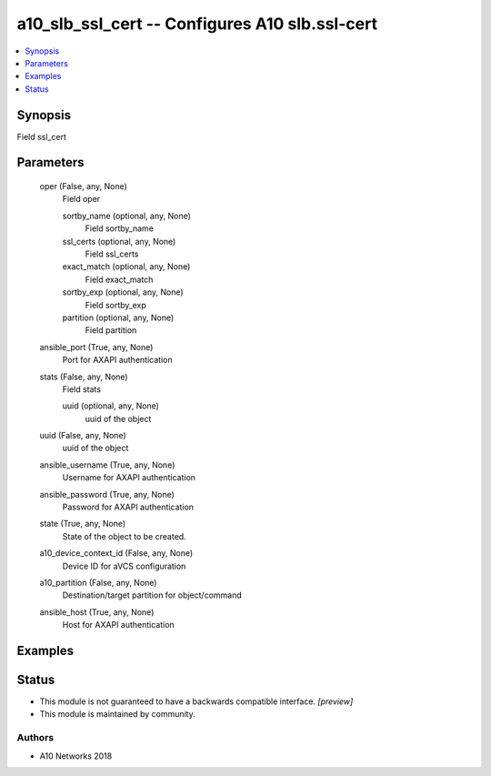 .. _a10_slb_ssl_cert_module:


a10_slb_ssl_cert -- Configures A10 slb.ssl-cert
===============================================

.. contents::
   :local:
   :depth: 1


Synopsis
--------

Field ssl_cert






Parameters
----------

  oper (False, any, None)
    Field oper


    sortby_name (optional, any, None)
      Field sortby_name


    ssl_certs (optional, any, None)
      Field ssl_certs


    exact_match (optional, any, None)
      Field exact_match


    sortby_exp (optional, any, None)
      Field sortby_exp


    partition (optional, any, None)
      Field partition



  ansible_port (True, any, None)
    Port for AXAPI authentication


  stats (False, any, None)
    Field stats


    uuid (optional, any, None)
      uuid of the object



  uuid (False, any, None)
    uuid of the object


  ansible_username (True, any, None)
    Username for AXAPI authentication


  ansible_password (True, any, None)
    Password for AXAPI authentication


  state (True, any, None)
    State of the object to be created.


  a10_device_context_id (False, any, None)
    Device ID for aVCS configuration


  a10_partition (False, any, None)
    Destination/target partition for object/command


  ansible_host (True, any, None)
    Host for AXAPI authentication









Examples
--------

.. code-block:: yaml+jinja

    





Status
------




- This module is not guaranteed to have a backwards compatible interface. *[preview]*


- This module is maintained by community.



Authors
~~~~~~~

- A10 Networks 2018

